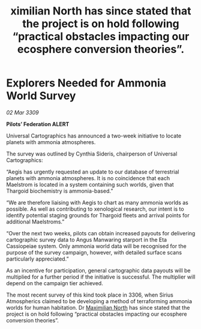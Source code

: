 :PROPERTIES:
:ID:       bc6d3f0f-602a-4b13-99b8-939d8909c0b9
:END:
#+title: ximilian North has since stated that the project is on hold following “practical obstacles impacting our ecosphere conversion theories”.
#+filetags: :Thargoid:galnet:

* Explorers Needed for Ammonia World Survey

/02 Mar 3309/

*Pilots’ Federation ALERT* 

Universal Cartographics has announced a two-week initiative to locate planets with ammonia atmospheres. 

The survey was outlined by Cynthia Sideris, chairperson of Universal Cartographics: 

“Aegis has urgently requested an update to our database of terrestrial planets with ammonia atmospheres. It is no coincidence that each Maelstrom is located in a system containing such worlds, given that Thargoid biochemistry is ammonia-based.” 

“We are therefore liaising with Aegis to chart as many ammonia worlds as possible. As well as contributing to xenological research, our intent is to identify potential staging grounds for Thargoid fleets and arrival points for additional Maelstroms.” 

“Over the next two weeks, pilots can obtain increased payouts for delivering cartographic survey data to Angus Manwaring starport in the Eta Cassiopeiae system. Only ammonia world data will be recognised for the purpose of the survey campaign, however, with detailed surface scans particularly appreciated.” 

As an incentive for participation, general cartographic data payouts will be multiplied for a further period if the initiative is successful. The multiplier will depend on the campaign tier achieved. 

The most recent survey of this kind took place in 3306, when Sirius Atmospherics claimed to be developing a method of terraforming ammonia worlds for human habitation. Dr [[id:eb0165b3-7d95-4887-ad0c-3db012756434][Maximilian North]] has since stated that the project is on hold following “practical obstacles impacting our ecosphere conversion theories”.
